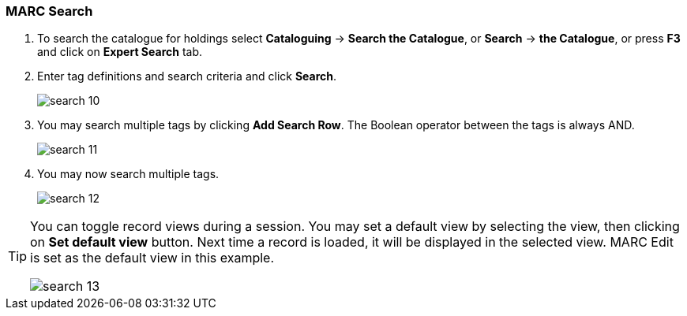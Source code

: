 MARC Search
~~~~~~~~~~~

. To search the catalogue for holdings select *Cataloguing* -> *Search the Catalogue*, or *Search* -> *the Catalogue*, or press *F3* and click on *Expert Search* tab.
. Enter tag definitions and search criteria and click *Search*.
+
image::images/cat/search-10.png[]
+
. You may search multiple tags by clicking *Add Search Row*. The Boolean operator between the tags is always AND.
+
image::images/cat/search-11.png[]
+
. You may now search multiple tags.
+
image::images/cat/search-12.png[]


[TIP]
======
You can toggle record views during a session. You may set a default view by selecting the view, then clicking on *Set default view* button. Next time a record is loaded, it will be displayed in the selected view. MARC Edit is set as the default view in this example.

image::images/cat/search-13.png[]
======
